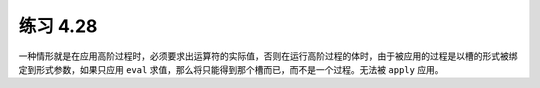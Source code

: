 练习 4.28
============

一种情形就是在应用高阶过程时，必须要求出运算符的实际值，否则在运行高阶过程的体时，由于被应用的过程是以槽的形式被绑定到形式参数，如果只应用 ``eval`` 求值，那么将只能得到那个槽而已，而不是一个过程。无法被 ``apply`` 应用。

